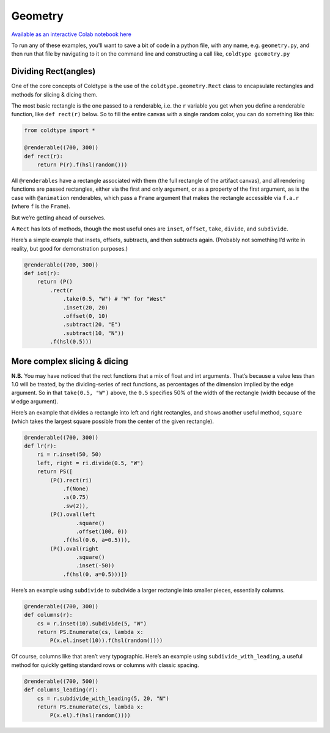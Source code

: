 Geometry
========

`Available as an interactive Colab notebook here <https://colab.research.google.com/drive/1ldEBGu6z5kJBamnpCA1D71fecpZyFbPs?usp=sharing>`_

To run any of these examples, you'll want to save a bit of code in a python file, with any name, e.g. ``geometry.py``, and then run that file by navigating to it on the command line and constructing a call like, ``coldtype geometry.py``

Dividing Rect(angles)
---------------------

One of the core concepts of Coldtype is the use of the ``coldtype.geometry.Rect`` class to encapsulate rectangles and methods for slicing & dicing them.

The most basic rectangle is the one passed to a renderable, i.e. the ``r`` variable you get when you define a renderable function, like ``def rect(r)`` below. So to fill the entire canvas with a single random color, you can do something like this:

.. code:: python

    from coldtype import *

    @renderable((700, 300))
    def rect(r):
        return P(r).f(hsl(random()))

.. image:: /_static/renders/geometry_rect.png
    :width: 350
    :class: add-border

All ``@renderables`` have a rectangle associated with them (the full rectangle of the artifact canvas), and all rendering functions are passed rectangles, either via the first and only argument, or as a property of the first argument, as is the case with ``@animation`` renderables, which pass a ``Frame`` argument that makes the rectangle accessible via ``f.a.r`` (where ``f`` is the ``Frame``).

But we’re getting ahead of ourselves.

A ``Rect`` has lots of methods, though the most useful ones are ``inset``, ``offset``, ``take``, ``divide``, and ``subdivide``.

Here’s a simple example that insets, offsets, subtracts, and then subtracts again. (Probably not something I’d write in reality, but good for demonstration purposes.)

.. code:: python

    @renderable((700, 300))
    def iot(r):
        return (P()
            .rect(r
                .take(0.5, "W") # "W" for "West"
                .inset(20, 20)
                .offset(0, 10)
                .subtract(20, "E")
                .subtract(10, "N"))
            .f(hsl(0.5)))

.. image:: /_static/renders/geometry_iot.png
    :width: 350
    :class: add-border

More complex slicing & dicing
-----------------------------

**N.B.** You may have noticed that the rect functions that a mix of float and int arguments. That’s because a value less than 1.0 will be treated, by the dividing-series of rect functions, as percentages of the dimension implied by the edge argument. So in that ``take(0.5, "W")`` above, the ``0.5`` specifies 50% of the width of the rectangle (width because of the ``W`` edge argument).

Here’s an example that divides a rectangle into left and right rectangles, and shows another useful method, ``square`` (which takes the largest square possible from the center of the given rectangle).

.. code:: python

    @renderable((700, 300))
    def lr(r):
        ri = r.inset(50, 50)
        left, right = ri.divide(0.5, "W")
        return PS([
            (P().rect(ri)
                .f(None)
                .s(0.75)
                .sw(2)),
            (P().oval(left
                    .square()
                    .offset(100, 0))
                .f(hsl(0.6, a=0.5))),
            (P().oval(right
                    .square()
                    .inset(-50))
                .f(hsl(0, a=0.5)))])

.. image:: /_static/renders/geometry_lr.png
    :width: 350
    :class: add-border

Here’s an example using ``subdivide`` to subdivide a larger rectangle into smaller pieces, essentially columns.

.. code:: python

    @renderable((700, 300))
    def columns(r):
        cs = r.inset(10).subdivide(5, "W")
        return PS.Enumerate(cs, lambda x:
            P(x.el.inset(10)).f(hsl(random())))

.. image:: /_static/renders/geometry_columns.png
    :width: 350
    :class: add-border

Of course, columns like that aren’t very typographic. Here’s an example using ``subdivide_with_leading``, a useful method for quickly getting standard rows or columns with classic spacing.

.. code:: python

    @renderable((700, 500))
    def columns_leading(r):
        cs = r.subdivide_with_leading(5, 20, "N")
        return PS.Enumerate(cs, lambda x:
            P(x.el).f(hsl(random())))

.. image:: /_static/renders/geometry_columns_leading.png
    :width: 350
    :class: add-border